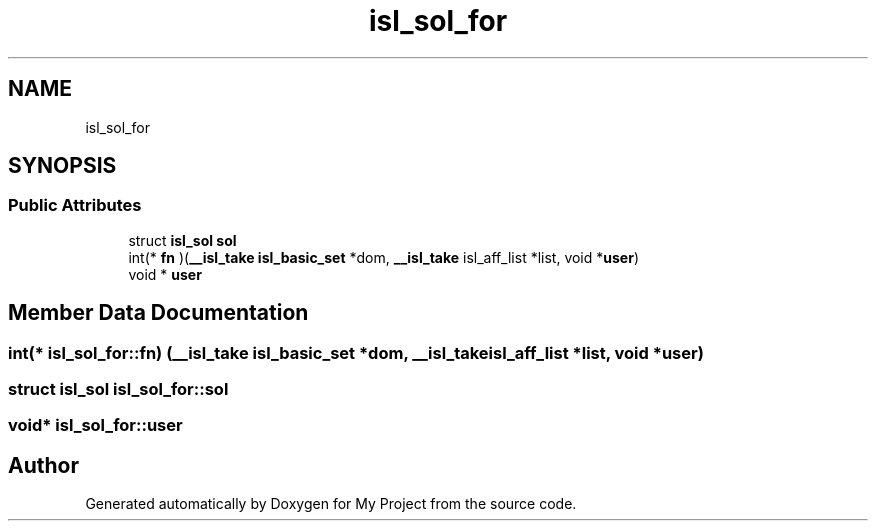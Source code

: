 .TH "isl_sol_for" 3 "Sun Jul 12 2020" "My Project" \" -*- nroff -*-
.ad l
.nh
.SH NAME
isl_sol_for
.SH SYNOPSIS
.br
.PP
.SS "Public Attributes"

.in +1c
.ti -1c
.RI "struct \fBisl_sol\fP \fBsol\fP"
.br
.ti -1c
.RI "int(* \fBfn\fP )(\fB__isl_take\fP \fBisl_basic_set\fP *dom, \fB__isl_take\fP isl_aff_list *list, void *\fBuser\fP)"
.br
.ti -1c
.RI "void * \fBuser\fP"
.br
.in -1c
.SH "Member Data Documentation"
.PP 
.SS "int(* isl_sol_for::fn) (\fB__isl_take\fP \fBisl_basic_set\fP *dom, \fB__isl_take\fP isl_aff_list *list, void *\fBuser\fP)"

.SS "struct \fBisl_sol\fP isl_sol_for::sol"

.SS "void* isl_sol_for::user"


.SH "Author"
.PP 
Generated automatically by Doxygen for My Project from the source code\&.
